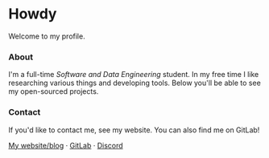 #+STARTUP: nofold
#+HTML: <a href="https://www.youtube.com/watch?v=dQw4w9WgXcQ">
#+HTML: <img src="https://user-images.githubusercontent.com/18245694/87717402-9c611100-c7b0-11ea-9db6-2348e478272b.png" width="268px" align="right" alt="vednoc's avatar image"/>
#+HTML: </a>

* Howdy
Welcome to my profile.

*** About
I'm a full-time /Software and Data Engineering/ student. In my free time I like
researching various things and developing tools. Below you'll be able to see my
open-sourced projects.

*** Contact
If you'd like to contact me, see my website. You can also find me on GitLab!

[[https://vednoc.me][My website/blog]] · [[https://gitlab.com/vednoc][GitLab]] · [[https://discord.gg/NpT8PzA][Discord]]
